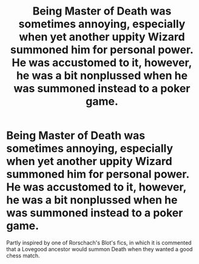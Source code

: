 #+TITLE: Being Master of Death was sometimes annoying, especially when yet another uppity Wizard summoned him for personal power. He was accustomed to it, however, he was a bit nonplussed when he was summoned instead to a poker game.

* Being Master of Death was sometimes annoying, especially when yet another uppity Wizard summoned him for personal power. He was accustomed to it, however, he was a bit nonplussed when he was summoned instead to a poker game.
:PROPERTIES:
:Author: Vercalos
:Score: 11
:DateUnix: 1605507012.0
:DateShort: 2020-Nov-16
:FlairText: Prompt
:END:
Partly inspired by one of Rorschach's Blot's fics, in which it is commented that a Lovegood ancestor would summon Death when they wanted a good chess match.

